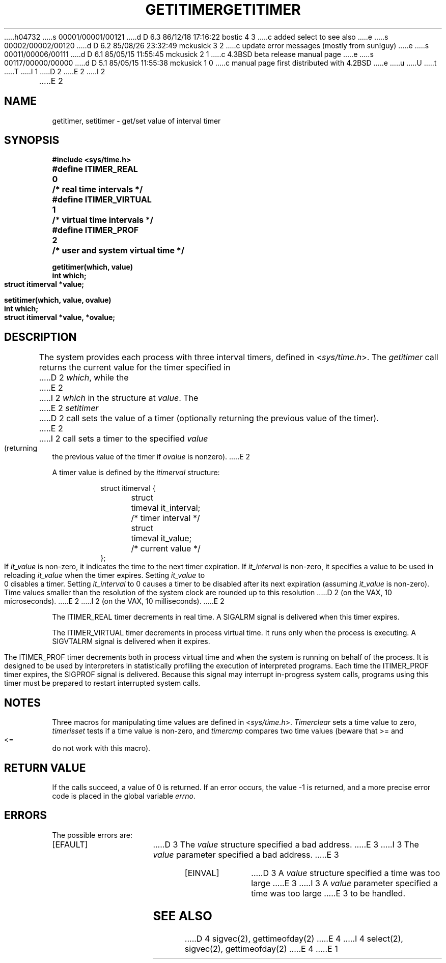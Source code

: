 h04732
s 00001/00001/00121
d D 6.3 86/12/18 17:16:22 bostic 4 3
c added select to see also
e
s 00002/00002/00120
d D 6.2 85/08/26 23:32:49 mckusick 3 2
c update error messages (mostly from sun!guy)
e
s 00011/00006/00111
d D 6.1 85/05/15 11:55:45 mckusick 2 1
c 4.3BSD beta release manual page
e
s 00117/00000/00000
d D 5.1 85/05/15 11:55:38 mckusick 1 0
c manual page first distributed with 4.2BSD
e
u
U
t
T
I 1
.\" Copyright (c) 1983 Regents of the University of California.
.\" All rights reserved.  The Berkeley software License Agreement
.\" specifies the terms and conditions for redistribution.
.\"
.\"	%W% (Berkeley) %G%
.\"
D 2
.TH GETITIMER 2 "27 July 1983"
E 2
I 2
.TH GETITIMER 2 "%Q%"
E 2
.UC 5
.SH NAME
getitimer, setitimer \- get/set value of interval timer
.SH SYNOPSIS
.nf
.ft B
#include <sys/time.h>
.PP
.ft B
#define ITIMER_REAL   	0	/* real time intervals */
#define ITIMER_VIRTUAL	1	/* virtual time intervals */
#define ITIMER_PROF   	2	/* user and system virtual time */
.sp
.ft B
getitimer(which, value)
int which;
struct itimerval *value;
.PP
.ft B
setitimer(which, value, ovalue)
int which;
struct itimerval *value, *ovalue;
.fi
.SH DESCRIPTION
The system provides each process with three interval timers,
defined in
.RI < sys/time.h >.
The
.I getitimer
call returns the current value for the timer specified in
D 2
.IR which ,
while the
E 2
I 2
.I which
in the structure at
.IR value .
The
E 2
.I setitimer
D 2
call sets the value of a timer (optionally returning the previous
value of the timer).
E 2
I 2
call sets a timer to the specified
.I value
(returning the previous value of the timer if
.I ovalue
is nonzero).
E 2
.PP
A timer value is defined by the 
.I itimerval
structure:
.PP
.nf
.RS
.DT
struct itimerval {
	struct	timeval it_interval;	/* timer interval */
	struct	timeval it_value;	/* current value */
};
.RE
.fi
.PP
If
.I it_value
is non-zero, it indicates the time to the next timer expiration. 
If
.I it_interval
is non-zero, it specifies a value to be used in reloading 
.I it_value
when the timer expires.
Setting 
.I it_value
to 0 disables a timer.  Setting 
.I it_interval
to 0 causes a timer to be disabled after its next expiration (assuming
.I it_value
is non-zero).
.PP
Time values smaller than the resolution of the
system clock are rounded up to this resolution
D 2
(on the VAX, 10 microseconds).
E 2
I 2
(on the VAX, 10 milliseconds).
E 2
.PP
The ITIMER_REAL timer decrements in real time.  A SIGALRM signal is
delivered when this timer expires.
.PP
The ITIMER_VIRTUAL timer decrements in process virtual time.
It runs only when the process is executing.  A SIGVTALRM signal
is delivered when it expires.
.PP
The ITIMER_PROF timer decrements both in process virtual time and
when the system is running on behalf of the process.  It is designed
to be used by interpreters in statistically profiling the execution
of interpreted programs.
Each time the ITIMER_PROF timer expires, the SIGPROF signal is
delivered.  Because this signal may interrupt in-progress
system calls, programs using this timer must be prepared to
restart interrupted system calls.
.SH NOTES
Three macros for manipulating time values are defined in
.RI < sys/time.h >.
.I Timerclear
sets a time value to zero,
.I timerisset
tests if a time value is non-zero, and
.I timercmp
compares two time values (beware that >= and <= do not
work with this macro).
.SH "RETURN VALUE
If the calls succeed, a value of 0 is returned.  If an error occurs,
the value \-1 is returned, and a more precise error code is placed
in the global variable \fIerrno\fP.
.SH "ERRORS
The possible errors are:
.TP 15
[EFAULT]
D 3
The \fIvalue\fP structure specified a bad address.
E 3
I 3
The \fIvalue\fP parameter specified a bad address.
E 3
.TP 15
[EINVAL]
D 3
A \fIvalue\fP structure specified a time was too large
E 3
I 3
A \fIvalue\fP parameter specified a time was too large
E 3
to be handled.
.SH "SEE ALSO"
D 4
sigvec(2), gettimeofday(2)
E 4
I 4
select(2), sigvec(2), gettimeofday(2)
E 4
E 1
